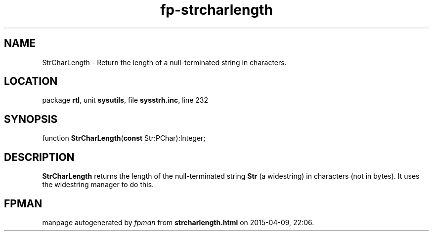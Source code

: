 .\" file autogenerated by fpman
.TH "fp-strcharlength" 3 "2014-03-14" "fpman" "Free Pascal Programmer's Manual"
.SH NAME
StrCharLength - Return the length of a null-terminated string in characters.
.SH LOCATION
package \fBrtl\fR, unit \fBsysutils\fR, file \fBsysstrh.inc\fR, line 232
.SH SYNOPSIS
function \fBStrCharLength\fR(\fBconst\fR Str:PChar):Integer;
.SH DESCRIPTION
\fBStrCharLength\fR returns the length of the null-terminated string \fBStr\fR (a widestring) in characters (not in bytes). It uses the widestring manager to do this.


.SH FPMAN
manpage autogenerated by \fIfpman\fR from \fBstrcharlength.html\fR on 2015-04-09, 22:06.

